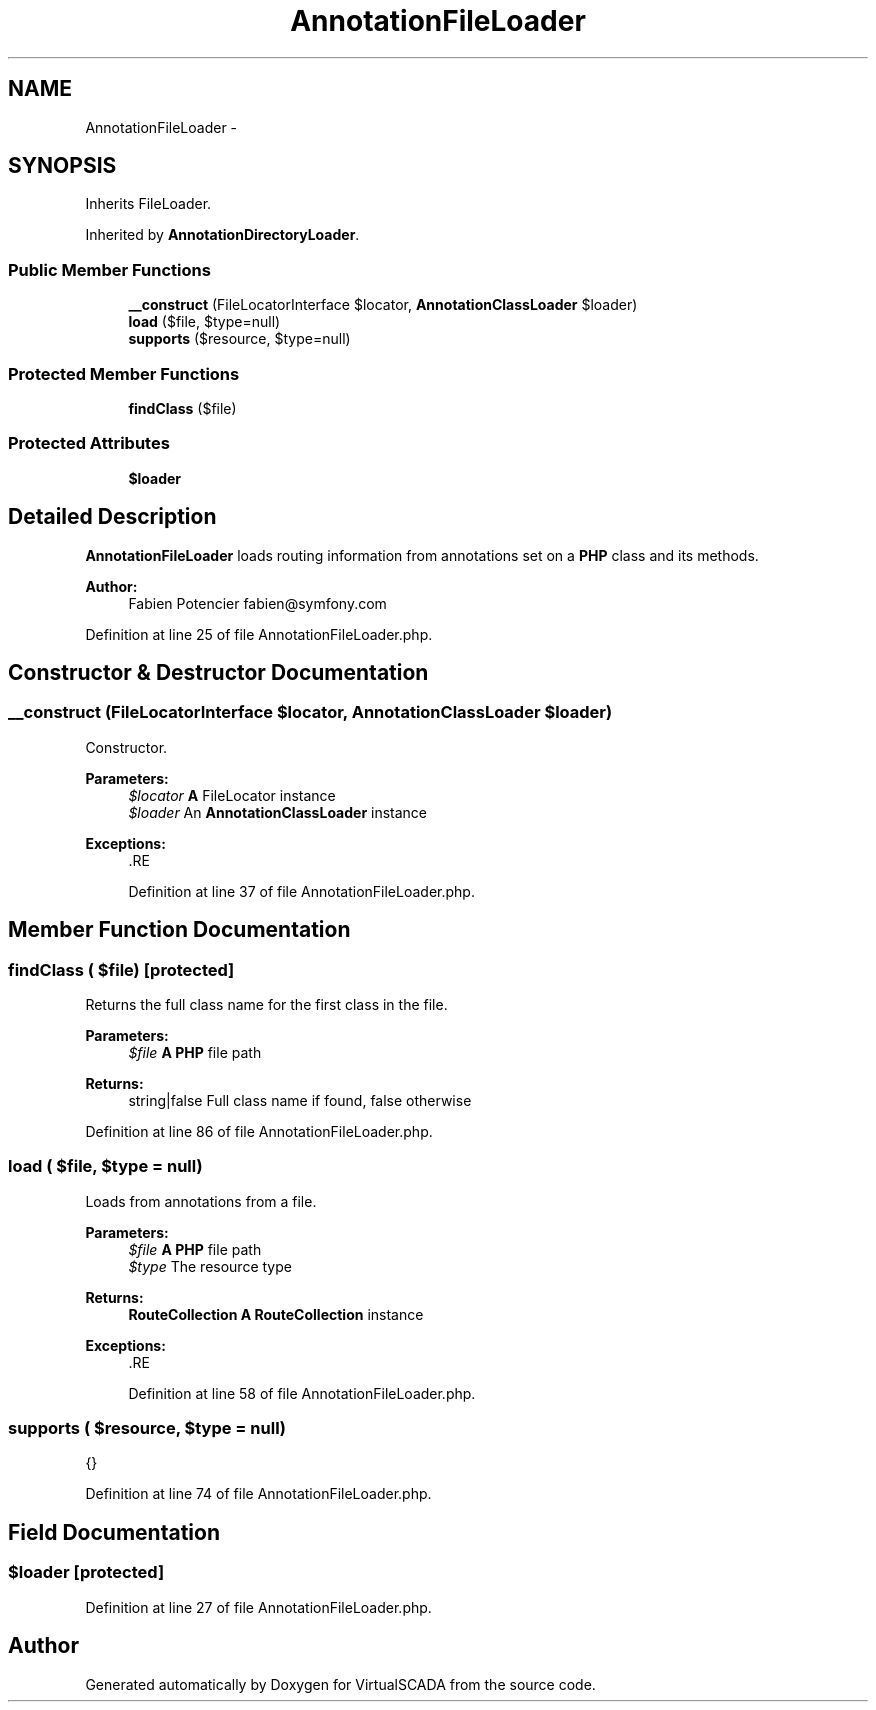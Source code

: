 .TH "AnnotationFileLoader" 3 "Tue Apr 14 2015" "Version 1.0" "VirtualSCADA" \" -*- nroff -*-
.ad l
.nh
.SH NAME
AnnotationFileLoader \- 
.SH SYNOPSIS
.br
.PP
.PP
Inherits FileLoader\&.
.PP
Inherited by \fBAnnotationDirectoryLoader\fP\&.
.SS "Public Member Functions"

.in +1c
.ti -1c
.RI "\fB__construct\fP (FileLocatorInterface $locator, \fBAnnotationClassLoader\fP $loader)"
.br
.ti -1c
.RI "\fBload\fP ($file, $type=null)"
.br
.ti -1c
.RI "\fBsupports\fP ($resource, $type=null)"
.br
.in -1c
.SS "Protected Member Functions"

.in +1c
.ti -1c
.RI "\fBfindClass\fP ($file)"
.br
.in -1c
.SS "Protected Attributes"

.in +1c
.ti -1c
.RI "\fB$loader\fP"
.br
.in -1c
.SH "Detailed Description"
.PP 
\fBAnnotationFileLoader\fP loads routing information from annotations set on a \fBPHP\fP class and its methods\&.
.PP
\fBAuthor:\fP
.RS 4
Fabien Potencier fabien@symfony.com 
.RE
.PP

.PP
Definition at line 25 of file AnnotationFileLoader\&.php\&.
.SH "Constructor & Destructor Documentation"
.PP 
.SS "__construct (FileLocatorInterface $locator, \fBAnnotationClassLoader\fP $loader)"
Constructor\&.
.PP
\fBParameters:\fP
.RS 4
\fI$locator\fP \fBA\fP FileLocator instance 
.br
\fI$loader\fP An \fBAnnotationClassLoader\fP instance
.RE
.PP
\fBExceptions:\fP
.RS 4
\fI\fP .RE
.PP

.PP
Definition at line 37 of file AnnotationFileLoader\&.php\&.
.SH "Member Function Documentation"
.PP 
.SS "findClass ( $file)\fC [protected]\fP"
Returns the full class name for the first class in the file\&.
.PP
\fBParameters:\fP
.RS 4
\fI$file\fP \fBA\fP \fBPHP\fP file path
.RE
.PP
\fBReturns:\fP
.RS 4
string|false Full class name if found, false otherwise 
.RE
.PP

.PP
Definition at line 86 of file AnnotationFileLoader\&.php\&.
.SS "load ( $file,  $type = \fCnull\fP)"
Loads from annotations from a file\&.
.PP
\fBParameters:\fP
.RS 4
\fI$file\fP \fBA\fP \fBPHP\fP file path 
.br
\fI$type\fP The resource type
.RE
.PP
\fBReturns:\fP
.RS 4
\fBRouteCollection\fP \fBA\fP \fBRouteCollection\fP instance
.RE
.PP
\fBExceptions:\fP
.RS 4
\fI\fP .RE
.PP

.PP
Definition at line 58 of file AnnotationFileLoader\&.php\&.
.SS "supports ( $resource,  $type = \fCnull\fP)"
{} 
.PP
Definition at line 74 of file AnnotationFileLoader\&.php\&.
.SH "Field Documentation"
.PP 
.SS "$loader\fC [protected]\fP"

.PP
Definition at line 27 of file AnnotationFileLoader\&.php\&.

.SH "Author"
.PP 
Generated automatically by Doxygen for VirtualSCADA from the source code\&.
